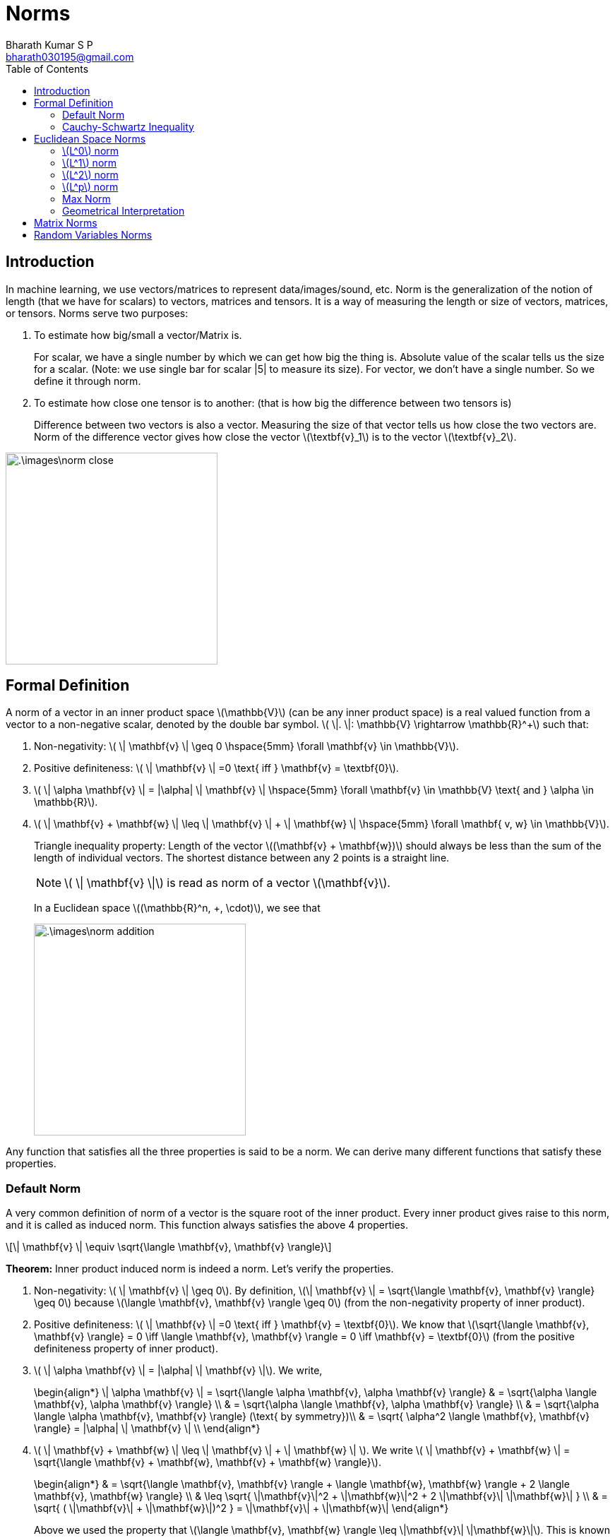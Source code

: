 = Norms =
:doctype: book
:author: Bharath Kumar S P
:email: bharath030195@gmail.com
:stem: latexmath
:eqnums:
:toc:

== Introduction ==
In machine learning, we use vectors/matrices to represent data/images/sound, etc. Norm is the generalization of the notion of length (that we have for scalars) to vectors, matrices and tensors. It is a way of measuring the length or size of vectors, matrices, or tensors. Norms serve two purposes:

. To estimate how big/small a vector/Matrix is.

+
For scalar, we have a single number by which we can get how big the thing is. Absolute value of the scalar tells us the size for a scalar. (Note: we use single bar for scalar |5| to measure its size). For vector, we don't have a single number. So we define it through norm.

. To estimate how close one tensor is to another: (that is how big the difference between two tensors is)

+
Difference between two vectors is also a vector. Measuring the size of that vector tells us how close the two vectors are. Norm of the difference vector gives how close the vector stem:[\textbf{v}_1] is to the vector stem:[\textbf{v}_2].

image::.\images\norm_close.png[align='center', 300, 300]


== Formal Definition ==
A norm of a vector in an inner product space stem:[\mathbb{V}] (can be any inner product space) is a real valued function from a vector to a non-negative scalar, denoted by the double bar symbol. stem:[ \|. \|: \mathbb{V} \rightarrow \mathbb{R}^+] such that:

. Non-negativity: stem:[ \| \mathbf{v} \| \geq 0 \hspace{5mm} \forall \mathbf{v} \in \mathbb{V}].
. Positive definiteness: stem:[ \| \mathbf{v} \| =0 \text{ iff } \mathbf{v} = \textbf{0}].
. stem:[ \| \alpha \mathbf{v} \| = |\alpha| \| \mathbf{v} \| \hspace{5mm} \forall \mathbf{v} \in \mathbb{V} \text{ and } \alpha \in \mathbb{R}].
. stem:[ \| \mathbf{v} + \mathbf{w} \| \leq \| \mathbf{v} \| + \| \mathbf{w} \|  \hspace{5mm} \forall \mathbf{ v, w} \in \mathbb{V}].

+ 
Triangle inequality property: Length of the vector stem:[(\mathbf{v} + \mathbf{w})] should always be less than the sum of the length of individual vectors. The shortest distance between any 2 points is a straight line.
+
NOTE: stem:[ \| \mathbf{v} \|] is read as norm of a vector stem:[\mathbf{v}].
+
In a Euclidean space stem:[(\mathbb{R}^n, +, \cdot)], we see that
+
image::.\images\norm_addition.png[align='center', 300, 300]

Any function that satisfies all the three properties is said to be a norm. We can derive many different functions that satisfy these properties. 

=== Default Norm ===
A very common definition of norm of a vector is the square root of the inner product. Every inner product gives raise to this norm, and it is called as induced norm. This function always satisfies the above 4 properties.

[stem]
++++
\| \mathbf{v} \| \equiv \sqrt{\langle \mathbf{v}, \mathbf{v} \rangle}
++++

*Theorem:* Inner product induced norm is indeed a norm. Let's verify the properties.

. Non-negativity: stem:[ \| \mathbf{v} \| \geq 0]. By definition, stem:[\| \mathbf{v} \| = \sqrt{\langle \mathbf{v}, \mathbf{v} \rangle} \geq 0] because stem:[\langle \mathbf{v}, \mathbf{v} \rangle \geq 0] (from the non-negativity property of inner product).

. Positive definiteness: stem:[ \| \mathbf{v} \| =0 \text{ iff } \mathbf{v} = \textbf{0}]. We know that stem:[\sqrt{\langle \mathbf{v}, \mathbf{v} \rangle} = 0 \iff \langle \mathbf{v}, \mathbf{v} \rangle = 0 \iff \mathbf{v} = \textbf{0}] (from the positive definiteness property of inner product).

. stem:[ \| \alpha \mathbf{v} \| = |\alpha| \| \mathbf{v} \|]. We write,
+
[stem]
\begin{align*}
\| \alpha \mathbf{v} \| = \sqrt{\langle \alpha \mathbf{v}, \alpha \mathbf{v} \rangle} & =  \sqrt{\alpha \langle \mathbf{v}, \alpha \mathbf{v} \rangle} \\
& = \sqrt{\alpha \langle \mathbf{v}, \alpha \mathbf{v} \rangle} \\
& = \sqrt{\alpha \langle  \alpha \mathbf{v}, \mathbf{v} \rangle} (\text{ by symmetry})\\
& = \sqrt{ \alpha^2 \langle \mathbf{v}, \mathbf{v} \rangle} = |\alpha| \| \mathbf{v} \| \\
\end{align*}

. stem:[ \| \mathbf{v} + \mathbf{w} \| \leq \| \mathbf{v} \| + \| \mathbf{w} \| ]. We write stem:[ \| \mathbf{v} + \mathbf{w} \| = \sqrt{\langle \mathbf{v} + \mathbf{w}, \mathbf{v} + \mathbf{w} \rangle}].
+
[stem]
\begin{align*}
& = \sqrt{\langle \mathbf{v}, \mathbf{v} \rangle + \langle \mathbf{w}, \mathbf{w} \rangle + 2 \langle \mathbf{v}, \mathbf{w} \rangle} \\
& \leq  \sqrt{ \|\mathbf{v}\|^2 + \|\mathbf{w}\|^2 + 2 \|\mathbf{v}\| \|\mathbf{w}\| } \\
& = \sqrt{ ( \|\mathbf{v}\| + \|\mathbf{w}\|)^2 } = \|\mathbf{v}\| + \|\mathbf{w}\|
\end{align*}
+
Above we used the property that stem:[\langle \mathbf{v}, \mathbf{w} \rangle \leq \|\mathbf{v}\| \|\mathbf{w}\|]. This is known as *Cauchy-Schwartz inequality*.

=== Cauchy-Schwartz Inequality ===
Cauchy-Schwartz Inequality gives an upper bound on the inner product between two vectors in an inner product space in terms of the product of the vector norms.

[stem]
++++
|\langle \mathbf{v}, \mathbf{w} \rangle| \leq \|\mathbf{v}\| \|\mathbf{w}\|
++++

This inequality is an equality if and only if one of stem:[\mathbf{v}, \mathbf{w}] is a scalar multiple of the other.

*Proof:*
Let's look at the following inner product. We know that the inner product is stem:[\geq 0] from the non-negativity property of inner product.

[stem]
\begin{align*}
& \langle \alpha \cdot \mathbf{v} + \mathbf{w}, \alpha \cdot \mathbf{v} + \mathbf{w} \rangle \geq 0 && \forall \alpha \in \mathbb{R}, \mathbf{v}, \mathbf{w} \in \mathbb{V} \\
& \alpha^2 \langle \mathbf{v}, \mathbf{v} \rangle + \langle \mathbf{w}, \mathbf{w} \rangle + 2\alpha \langle \mathbf{v}, \mathbf{w} \rangle \geq 0 && \forall \alpha \in \mathbb{R}, \mathbf{v}, \mathbf{w} \in \mathbb{V} \\
\end{align*}

This is a quadratic in stem:[\alpha], which is always stem:[\geq 0]. The leading coefficient, i.e., the coefficient of stem:[\alpha^2] is non-negative. So the parabola opens upwards. Since it is always stem:[\geq 0], it can either have a single root or no roots. Then the discriminant will be stem:[\leq 0].

[stem]
\begin{align*}
& \left( 2 \langle \mathbf{v}, \mathbf{w} \rangle \right)^2 - 4 \langle \mathbf{v}, \mathbf{v} \rangle \langle \mathbf{w}, \mathbf{w} \rangle \leq 0 \\
& \langle \mathbf{v}, \mathbf{w} \rangle^2  \leq \langle \mathbf{v}, \mathbf{v} \rangle \langle \mathbf{w}, \mathbf{w} \rangle \\
& \sqrt{\langle \mathbf{v}, \mathbf{w} \rangle^2}  \leq \sqrt{\langle \mathbf{v}, \mathbf{v} \rangle} \sqrt{\langle \mathbf{w}, \mathbf{w} \rangle} \\
& |\langle \mathbf{v}, \mathbf{w} \rangle| \leq \|\mathbf{v}\| \|\mathbf{w}\|
\end{align*}

Then we have stem:[- \|\mathbf{v}\| \|\mathbf{w}\| \leq \langle \mathbf{v}, \mathbf{w} \rangle \leq \|\mathbf{v}\| \|\mathbf{w}\|].

== Euclidean Space Norms ==
Let's consider the Euclidean inner product space stem:[(\mathbb{R}^n, +, \cdot, \langle \cdot, \cdot \rangle)], where the inner product is the dot product. Let's define some of the norms on this space.

=== stem:[L^0] norm ===
Let stem:[\textbf{x}] be a vector in stem:[ \mathbb{R}^n]. Then stem:[L^0] norm of the vector stem:[\| \textbf{x} \|_0] is the number of non-zero elements of stem:[\textbf{x}]. If stem:[\textbf{x} = [1,2,0,0,3,0,0,4\] ], then stem:[\| \textbf{x} \|_0 = 4].

This is actually not a norm because it doesn't hold the second property. stem:[ \| \alpha \textbf{x} \|_0 \ne |\alpha| \| \textbf{x} \|_0] for stem:[\alpha] other than 1 and -1. When stem:[\alpha = 2], stem:[\| \alpha \textbf{x} \|_0 = \| (2,4,0,0,6,0,0,8)  \|_0 = 4]. But stem:[|\alpha| \| \textbf{x} \|_0 = 2 * 4 =8].

This norm is more likely to be interpreted as a measure of sparsity. And it is very important in compressed sensing in ML.

=== stem:[L^1] norm ===
Let stem:[\textbf{x}] be a vector in stem:[ \mathbb{R}^n]. Then stem:[L^1] norm of the vector stem:[\| \textbf{x} \|_1] is

[stem]
++++
\| \textbf{x} \|_1 = \sum \limits_{i=1}^n |x_i| = |x_1| + |x_2| + \dots + |x_n|
++++

Also called as Manhattan norm.

=== stem:[L^2] norm ===
Let stem:[\textbf{x}] be a vector in stem:[ \mathbb{R}^n]. Then stem:[L^2] norm of the vector stem:[\| \textbf{x} \|_2] is

[stem]
++++
\| \textbf{x} \|_2 = \sqrt{\sum \limits_{i=1}^n x_i^2} = \sqrt{x_1^2 + x_2^2 + \dots + x_n^2}
++++

Also called as Euclidean norm. The stem:[L^2] norm is equal to the square root of the dot product of the vector with itself. stem:[\| \textbf{x} \|_2 = \sqrt{\textbf{x.x}}]. As we are working with an inner product space with inner product as dot product, it is well-defined.

The stem:[L^2] norm defines the length or magnitude of the vector (i.e.,) this can also be considered as the distance between zero vector and the point where the vector stem:[\textbf{x}] sits.

=== stem:[L^p] norm ===
Let stem:[\textbf{x}] be a vector in stem:[ \mathbb{R}^n]. Then stem:[L^p] norm of the vector stem:[\| \textbf{x} \|_p] is

[stem]
++++
\| \textbf{x} \|_p = \left( \sum \limits_{i=1}^n |x_i|^p \right) ^ \frac{1}{p} = \left(|x_1|^p + |x_2|^p + \dots + |x_n|^p \right) ^ \frac{1}{p}
++++

This definition is valid for stem:[p \geq 1]. This can be seen as the generalization of the stem:[L^1] and stem:[L^2] norm.

=== Max Norm ===
Also called as stem:[\infty-] norm. Let stem:[\textbf{x}] be a vector in stem:[ \mathbb{R}^n]. Then stem:[\infty-] norm of the vector stem:[\| \textbf{x} \|_{\infty}] is

[stem]
++++
\| \textbf{x} \|_{\infty} = \text{max}(|x_1|, |x_2|, \dots, |x_n|)
++++

The max norm can be seen as a limit of stem:[p-] norm as stem:[p \to \infty].

As stem:[p \to \infty], the largest component becomes very high and all others become very very small. And when we take power of stem:[\frac{1}{p}]  with a large value of stem:[p], the result will be close to the maximum term. As stem:[p \to \infty], the result be the maximum term. Hence the name max norm (or) infinity norm.

*Example*

Let stem:[\textbf{x}= (1,0,-2)]. Then,

. stem:[\| \textbf{x} \|_0 = 2]
. stem:[\| \textbf{x} \|_1 = 3]
. stem:[\| \textbf{x} \|_2 = \sqrt{1 + 0 + 4} = \sqrt{5}]
. stem:[\| \textbf{x} \|_{\infty} = 2]

=== Geometrical Interpretation ===
The concept of unit circle (the set of all vectors of norm 1) is different in different norms:

* For the 1-norm, the unit circle is a square. 
* For the 2-norm (Euclidean norm), it is the well-known unit circle.
* For the infinity norm, it is a different square.

Take all the vectors for which the L1 norm is 1. Then the shape would be as below (the first graph). Similarly, plotting all the vectors having stem:[L^2], Max norm equal to 1:

image::.\images\norm_geometric.png[align='center']

Due to the definition of the norm, the unit circle must be convex and centrally symmetric. Hence all the norms are convex (i.e.,) all the unit circles form convex sets.So in real finite dimensional vector spaces, any symmetric about all the axes, compact, convex region centered at the origin defines a norm. An example of a shape which is NOT a norm:

image::.\images\invalid_norm.png[align='center', 300, 150]

== Matrix Norms ==
The idea of norm is true for vectors, matrices and tensors. Here we extend the idea of norms to matrices. All the three properties remains the same. Instead of stem:[\textbf{x}] as a vector, we will consider it as a matrix stem:[\textbf{X}]. We can define all the norms (stem:[L^1], stem:[L^2], stem:[\infty-] norm). But the most common norm used in machine learning is Frobenius norm, stem:[\| \textbf{X} \|_F].

Let stem:[\textbf{X}] be a matrix in stem:[\mathbb{R}^{ m \times n}]. Then the Frobenius norm stem:[\| \textbf{X} \|_F] is:

[stem]
++++
\| \textbf{X} \|_F = \sqrt{\sum_{i,j} a_{ij}^2 } \text{ where } i=1,2,\dots,m, j=1,2,\dots,n
++++

== Random Variables Norms ==
Let's take an inner product space of random variables, where the inner product is defined as stem:[\langle X, Y \rangle := \mathbb{E}[XY\]]. Then the norm of a random variable can be given by stem:[\| X \| = \sqrt{\mathbb{E}[X^2\]}].

When we are taking about the zero mean random variables space, this is nothing but the standard deviation of stem:[X]. Standard deviation is a valid norm in the vector space of random variables.







